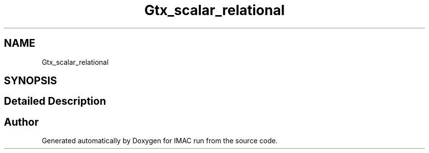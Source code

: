 .TH "Gtx_scalar_relational" 3 "Tue Dec 18 2018" "IMAC run" \" -*- nroff -*-
.ad l
.nh
.SH NAME
Gtx_scalar_relational
.SH SYNOPSIS
.br
.PP
.SH "Detailed Description"
.PP 

.SH "Author"
.PP 
Generated automatically by Doxygen for IMAC run from the source code\&.
